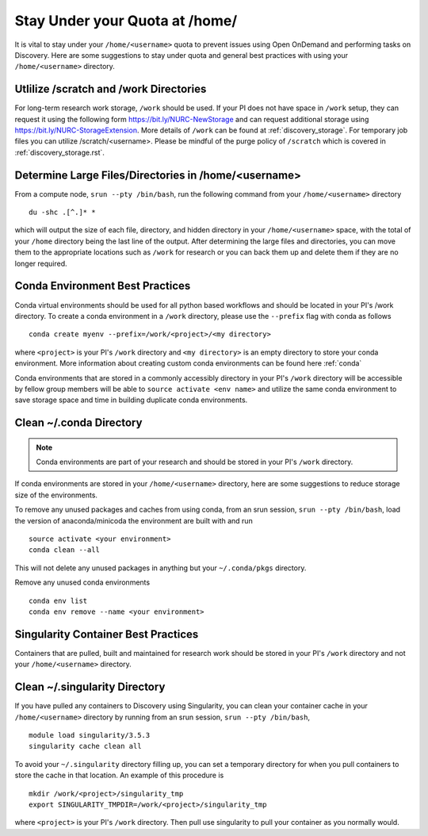 *******************************************************
Stay Under your Quota at /home/
*******************************************************
It is vital to stay under your ``/home/<username>`` quota to prevent issues using Open OnDemand and performing tasks on Discovery. Here are some suggestions to stay under quota and general best practices with using your ``/home/<username>`` directory.

Utlilize /scratch and /work Directories
=======================================================
For long-term research work storage, ``/work`` should be used. If your PI does not have space in ``/work`` setup, they can request it using the following form https://bit.ly/NURC-NewStorage and can request additional storage using https://bit.ly/NURC-StorageExtension. More details of ``/work`` can be found at :ref:`discovery_storage`. For temporary job files you can utilize /scratch/<username>. Please be mindful of the purge policy of ``/scratch`` which is covered in :ref:`discovery_storage.rst`.

Determine Large Files/Directories in /home/<username>
=======================================================
From a compute node, ``srun --pty /bin/bash``, run the following command from your ``/home/<username>`` directory ::
    
 du -shc .[^.]* *

which will output the size of each file, directory, and hidden directory in your ``/home/<username>`` space, with the total of your ``/home`` directory being the last line of the output. After determining the large files and directories, you can move them to the appropriate locations such as ``/work`` for research or you can back them up and delete them if they are no longer required.

Conda Environment Best Practices
=======================================================
Conda virtual environments should be used for all python based workflows and should be located in your PI's /work directory. To create a conda environment in a ``/work`` directory, please use the ``--prefix`` flag with conda as follows ::

 conda create myenv --prefix=/work/<project>/<my directory>

where ``<project>`` is your PI's ``/work`` directory and ``<my directory>`` is an empty directory to store your conda environment. More information about creating custom conda environments can be found here :ref:`conda`

Conda environments that are stored in a commonly accessibly directory in your PI's ``/work`` directory will be accessible by fellow group members will be able to ``source activate <env name>`` and utilize the same conda environment to save storage space and time in building duplicate conda environments. 

Clean ~/.conda Directory
=======================================================
.. note::
  Conda environments are part of your research and should be stored in your PI's ``/work`` directory. 

If conda environments are stored in your ``/home/<username>`` directory, here are some suggestions to reduce storage size of the environments.

To remove any unused packages and caches from using conda, from an srun session, ``srun --pty /bin/bash``, load the version of anaconda/minicoda the environment are built with and run ::

 source activate <your environment>
 conda clean --all

This will not delete any unused packages in anything but your ``~/.conda/pkgs`` directory.

Remove any unused conda environments ::

 conda env list
 conda env remove --name <your environment>

Singularity Container Best Practices
=======================================================
Containers that are pulled, built and maintained for research work should be stored in your PI's ``/work`` directory and not your ``/home/<username>`` directory. 

Clean ~/.singularity Directory
=======================================================
If you have pulled any containers to Discovery using Singularity, you can clean your container cache in your ``/home/<username>`` directory by running from an srun session, ``srun --pty /bin/bash``, ::

 module load singularity/3.5.3
 singularity cache clean all

To avoid your ``~/.singularity`` directory filling up, you can set a temporary directory for when you pull containers to store the cache in that location. An example of this procedure is ::

 mkdir /work/<project>/singularity_tmp
 export SINGULARITY_TMPDIR=/work/<project>/singularity_tmp

where ``<project>`` is your PI's ``/work`` directory. Then pull use singularity to pull your container as you normally would. 
